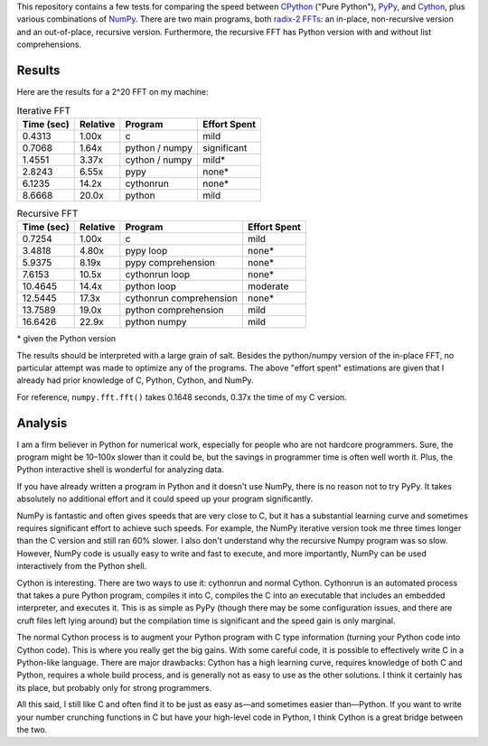 This repository contains a few tests for comparing the speed between CPython_
("Pure Python"), PyPy_, and Cython_, plus various combinations of NumPy_.
There are two main programs, both `radix-2 FFTs`_: an in-place, non-recursive
version and an out-of-place, recursive version.  Furthermore, the recursive
FFT has Python version with and without list comprehensions.

Results
=======

Here are the results for a 2^20 FFT on my machine:

.. table:: Iterative FFT

    ==========  ========  =======================  ============
    Time (sec)  Relative  Program                  Effort Spent
    ==========  ========  =======================  ============
    0.4313      1.00x     c                        mild
    0.7068      1.64x     python / numpy           significant
    1.4551      3.37x     cython / numpy           mild*
    2.8243      6.55x     pypy                     none*
    6.1235      14.2x     cythonrun                none*
    8.6668      20.0x     python                   mild
    ==========  ========  =======================  ============

.. table:: Recursive FFT

    ==========  ========  =======================  ============
    Time (sec)  Relative  Program                  Effort Spent
    ==========  ========  =======================  ============
    0.7254      1.00x     c                        mild
    3.4818      4.80x     pypy loop                none*
    5.9375      8.19x     pypy comprehension       none*
    7.6153      10.5x     cythonrun loop           none*
    10.4645     14.4x     python loop              moderate
    12.5445     17.3x     cythonrun comprehension  none*
    13.7589     19.0x     python comprehension     mild
    16.6426     22.9x     python numpy             mild
    ==========  ========  =======================  ============

\* given the Python version

The results should be interpreted with a large grain of salt.  Besides the
python/numpy version of the in-place FFT, no particular attempt was made to
optimize any of the programs.  The above "effort spent" estimations are given
that I already had prior knowledge of C, Python, Cython, and NumPy.

For reference, ``numpy.fft.fft()`` takes 0.1648 seconds, 0.37x the time of my
C version.


Analysis
========

I am a firm believer in Python for numerical work, especially for people who
are not hardcore programmers.  Sure, the program might be 10–100x slower than
it could be, but the savings in programmer time is often well worth it.  Plus,
the Python interactive shell is wonderful for analyzing data.

If you have already written a program in Python and it doesn't use NumPy,
there is no reason not to try PyPy.  It takes absolutely no additional effort
and it could speed up your program significantly.

NumPy is fantastic and often gives speeds that are very close to C, but it has
a substantial learning curve and sometimes requires significant effort to
achieve such speeds.  For example, the NumPy iterative version took me three
times longer than the C version and still ran 60% slower.  I also don't
understand why the recursive Numpy program was so slow.  However, NumPy code
is usually easy to write and fast to execute, and more importantly, NumPy can
be used interactively from the Python shell.

Cython is interesting.  There are two ways to use it: cythonrun and normal
Cython.  Cythonrun is an automated process that takes a pure Python program,
compiles it into C, compiles the C into an executable that includes an
embedded interpreter, and executes it.  This is as simple as PyPy (though
there may be some configuration issues, and there are cruft files left lying
around) but the compilation time is significant and the speed gain is only
marginal.

The normal Cython process is to augment your Python program with C type
information (turning your Python code into Cython code).  This is where
you really get the big gains.  With some careful code, it is possible to
effectively write C in a Python-like language.  There are major drawbacks:
Cython has a high learning curve, requires knowledge of both C and Python,
requires a whole build process, and is generally not as easy to use as the
other solutions.  I think it certainly has its place, but probably only for
strong programmers.

All this said, I still like C and often find it to be just as easy as—and
sometimes easier than—Python.  If you want to write your number crunching
functions in C but have your high-level code in Python, I think Cython is a
great bridge between the two.


.. _CPython: http://python.org
.. _PyPy: http://pypy.org
.. _NumPy: http://numpy.scipy.org/
.. _Cython: http://cython.org
.. _radix-2 FFTs: http://en.wikipedia.org/wiki/Cooley%E2%80%93Tukey_FFT_algorithm
